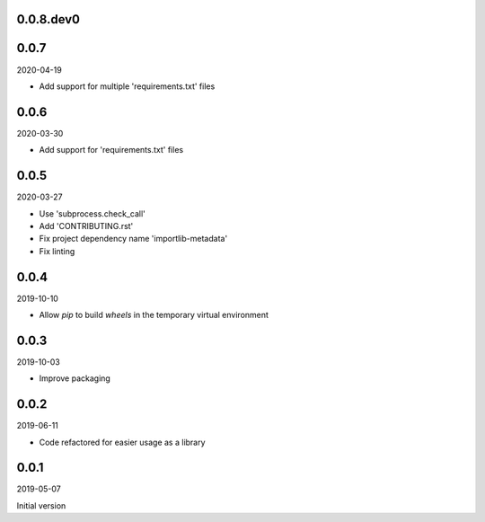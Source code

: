 ..


.. Keep the current version number on line number 5
0.0.8.dev0
==========


0.0.7
=====

2020-04-19

* Add support for multiple 'requirements.txt' files


0.0.6
=====

2020-03-30

* Add support for 'requirements.txt' files


0.0.5
=====

2020-03-27

* Use 'subprocess.check_call'
* Add 'CONTRIBUTING.rst'
* Fix project dependency name 'importlib-metadata'
* Fix linting


0.0.4
=====

2019-10-10

* Allow *pip* to build *wheels* in the temporary virtual environment


0.0.3
=====

2019-10-03

* Improve packaging


0.0.2
=====

2019-06-11

* Code refactored for easier usage as a library


0.0.1
=====

2019-05-07

Initial version


.. EOF
